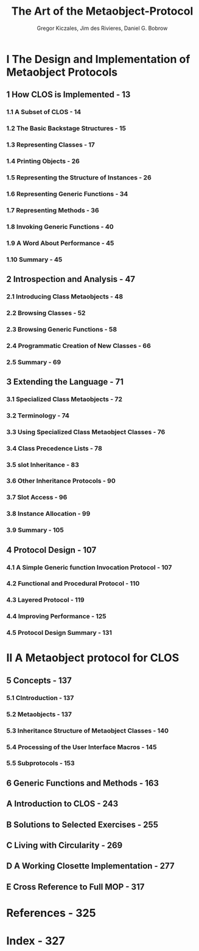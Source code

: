 #+TITLE: The Art of the Metaobject-Protocol
#+VERSION: 1991
#+AUTHOR: Gregor Kiczales, Jim des Rivieres, Daniel G. Bobrow
#+STARTUP: overview
#+STARTUP: entitiespretty

* I The Design and Implementation of Metaobject Protocols
** 1 How CLOS is Implemented - 13 
*** 1.1 A Subset of CLOS - 14
*** 1.2 The Basic Backstage Structures - 15
*** 1.3 Representing Classes - 17
*** 1.4 Printing Objects - 26
*** 1.5 Representing the Structure of Instances - 26
*** 1.6 Representing Generic Functions - 34
*** 1.7 Representing Methods - 36
*** 1.8 Invoking Generic Functions - 40
*** 1.9 A Word About Performance - 45
*** 1.10 Summary - 45

** 2 Introspection and Analysis - 47
*** 2.1 Introducing Class Metaobjects - 48
*** 2.2 Browsing Classes - 52
*** 2.3 Browsing Generic Functions - 58
*** 2.4 Programmatic Creation of New Classes - 66
*** 2.5 Summary - 69

** 3 Extending the Language - 71
*** 3.1 Specialized Class Metaobjects - 72
*** 3.2 Terminology - 74
*** 3.3 Using Specialized Class Metaobject Classes - 76
*** 3.4 Class Precedence Lists - 78
*** 3.5 slot Inheritance - 83
*** 3.6 Other Inheritance Protocols - 90
*** 3.7 Slot Access - 96
*** 3.8 Instance Allocation - 99
*** 3.9 Summary - 105

** 4 Protocol Design - 107
*** 4.1 A Simple Generic function Invocation Protocol - 107
*** 4.2 Functional and Procedural Protocol - 110
*** 4.3 Layered Protocol - 119
*** 4.4 Improving Performance - 125
*** 4.5 Protocol Design Summary - 131

* II A Metaobject protocol for CLOS
** 5 Concepts - 137
*** 5.1 CIntroduction - 137
*** 5.2 Metaobjects - 137
*** 5.3 Inheritance Structure of Metaobject Classes - 140
*** 5.4 Processing of the User Interface Macros - 145
*** 5.5 Subprotocols - 153

** 6 Generic Functions and Methods - 163
** A Introduction to CLOS - 243
** B Solutions to Selected Exercises - 255
** C Living with Circularity - 269
** D A Working Closette Implementation - 277
** E Cross Reference to Full MOP - 317

* References - 325
* Index - 327
